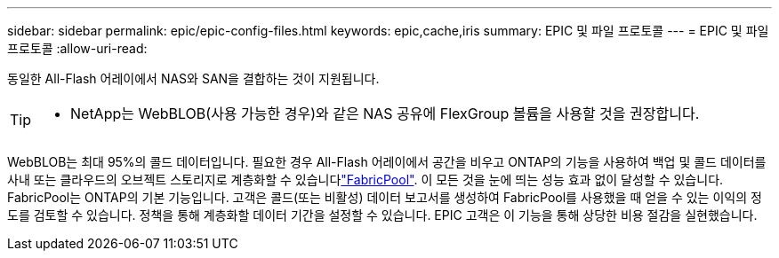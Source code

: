 ---
sidebar: sidebar 
permalink: epic/epic-config-files.html 
keywords: epic,cache,iris 
summary: EPIC 및 파일 프로토콜 
---
= EPIC 및 파일 프로토콜
:allow-uri-read: 


[role="lead"]
동일한 All-Flash 어레이에서 NAS와 SAN을 결합하는 것이 지원됩니다.

[TIP]
====
* NetApp는 WebBLOB(사용 가능한 경우)와 같은 NAS 공유에 FlexGroup 볼륨을 사용할 것을 권장합니다.

====
WebBLOB는 최대 95%의 콜드 데이터입니다. 필요한 경우 All-Flash 어레이에서 공간을 비우고 ONTAP의 기능을 사용하여 백업 및 콜드 데이터를 사내 또는 클라우드의 오브젝트 스토리지로 계층화할 수 있습니다link:https://docs.netapp.com/us-en/ontap/fabricpool/index.html["FabricPool"^]. 이 모든 것을 눈에 띄는 성능 효과 없이 달성할 수 있습니다. FabricPool는 ONTAP의 기본 기능입니다. 고객은 콜드(또는 비활성) 데이터 보고서를 생성하여 FabricPool를 사용했을 때 얻을 수 있는 이익의 정도를 검토할 수 있습니다. 정책을 통해 계층화할 데이터 기간을 설정할 수 있습니다. EPIC 고객은 이 기능을 통해 상당한 비용 절감을 실현했습니다.

